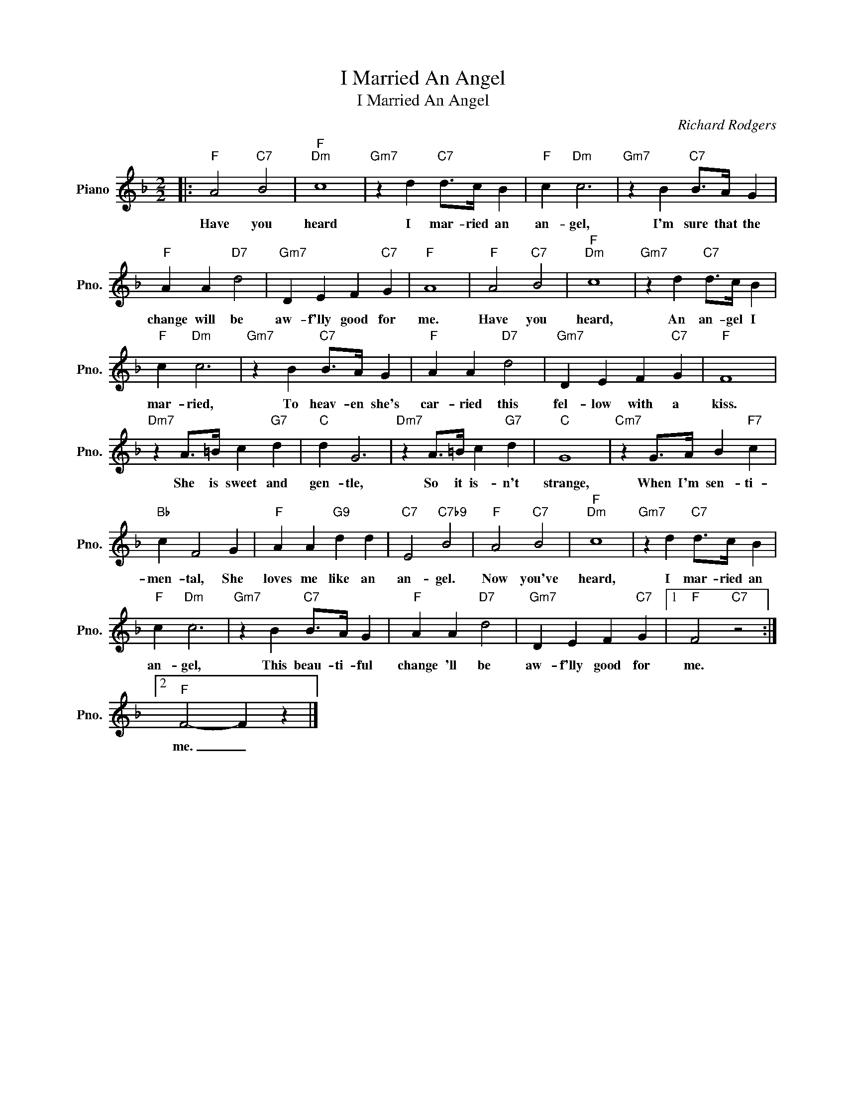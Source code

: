 X:1
T:I Married An Angel
T:I Married An Angel
C:Richard Rodgers
Z:All Rights Reserved
L:1/4
M:2/2
K:F
V:1 treble nm="Piano" snm="Pno."
%%MIDI program 0
%%MIDI control 7 100
%%MIDI control 10 64
V:1
|:"F" A2"C7" B2 |"F""Dm" c4 |"Gm7" z d"C7" d/>c/ B |"F" c"Dm" c3 |"Gm7" z B"C7" B/>A/ G | %5
w: Have you|heard|I mar- ried an|an- gel,|I'm sure that the|
"F" A A"D7" d2 |"Gm7" D E F"C7" G |"F" A4 |"F" A2"C7" B2 |"F""Dm" c4 |"Gm7" z d"C7" d/>c/ B | %11
w: change will be|aw- f'lly good for|me.|Have you|heard,|An an- gel I|
"F" c"Dm" c3 |"Gm7" z B"C7" B/>A/ G |"F" A A"D7" d2 |"Gm7" D E F"C7" G |"F" F4 | %16
w: mar- ried,|To heav- en she's|car- ried this|fel- low with a|kiss.|
"Dm7" z A/>=B/ c"G7" d |"C" d G3 |"Dm7" z A/>=B/ c"G7" d |"C" G4 |"Cm7" z G/>A/ B"F7" c | %21
w: She is sweet and|gen- tle,|So it is- n't|strange,|When I'm sen- ti-|
"Bb" c F2 G |"F" A A"G9" d d |"C7" E2"C7b9" B2 |"F" A2"C7" B2 |"F""Dm" c4 |"Gm7" z d"C7" d/>c/ B | %27
w: men- tal, She|loves me like an|an- gel.|Now you've|heard,|I mar- ried an|
"F" c"Dm" c3 |"Gm7" z B"C7" B/>A/ G |"F" A A"D7" d2 |"Gm7" D E F"C7" G |1"F" F2"C7" z2 :|2 %32
w: an- gel,|This beau- ti- ful|change 'll be|aw- f'lly good for|me.|
"F" F2- F z |] %33
w: me. _|

